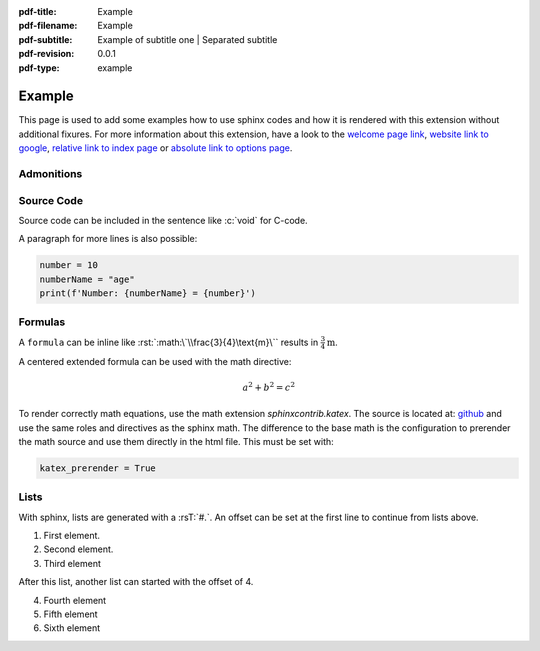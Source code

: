 :pdf-title: Example
:pdf-filename: Example
:pdf-subtitle: Example of subtitle one | Separated subtitle
:pdf-revision: 0.0.1
:pdf-type: example

.. |pageLink| replace:: welcome page link 
.. _pageLink: index.html

.. role:: rst(code)
    :language: rst

.. role:: c(code)
    :language: c

.. _example:

Example
=======

This page is used to add some examples how to use sphinx codes and how it is rendered with this extension without additional fixures.
For more information about this extension, have a look to the |pageLink|_, `website link to google <https://www.google.com/>`_, `relative link to index page <index.html>`_ or `absolute link to options page </options.html>`_.

Admonitions
-----------

.. example::
    :collapsible: 

    - Collapsible default admonition
    - Custom defined admonition

.. demo::
    :collapsible: open

    Demonstration of custom defined admonition in the `conf.py` file.

    .. code:: python

        sphinx_immaterial_custom_admonitions = [
            {
                "name": "demo",
                "color": (43, 155, 70),
                "icon": "fontawesome/solid/arrow-up-right-dots",
                "classes": ["demo"],
                "override": True
            }
        ]

Source Code
-----------
Source code can be included in the sentence like :c:`void` for C-code.

A paragraph for more lines is also possible:

.. code:: python

   number = 10
   numberName = "age"
   print(f'Number: {numberName} = {number}')

Formulas
--------

A ``formula`` can be inline like :rst:`:math:\`\\frac{3}{4}\text{m}\`` results in :math:`\frac{3}{4}\text{m}`.

A centered extended formula can be used with the math directive:

.. math::

   a^{2} + b^{2} = c^{2}

To render correctly math equations, use the math extension `sphinxcontrib.katex`.
The source is located at: `github <https://github.com/hagenw/sphinxcontrib-katex>`_ and use the same roles and directives as the sphinx math.
The difference to the base math is the configuration to prerender the math source and use them directly in the html file.
This must be set with:

.. code:: python

   katex_prerender = True


Lists
-----

With sphinx, lists are generated with a :rsT:`#.`.
An offset can be set at the first line to continue from lists above.

#. First element.
#. Second element.
#. Third element

After this list, another list can started with the offset of 4.

4. Fourth element
#. Fifth element
#. Sixth element